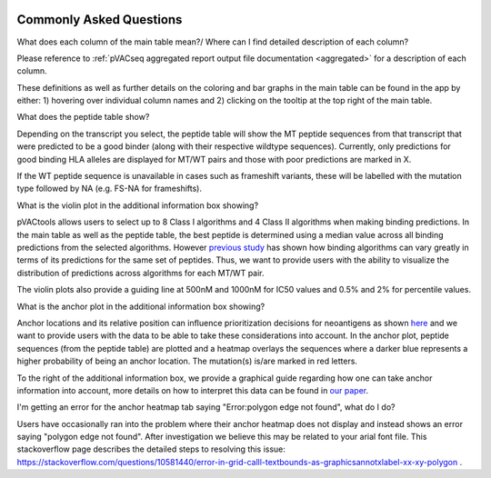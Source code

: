 .. image:: ../images/pVACview_logo_trans-bg_sm_v4b.png
    :align: right
    :alt: pVACview logo

.. raw:: html

  <style> .large {font-size: 70%; font-weight: bold} </style>
  <style> .bold {font-size: 110%; font-weight: bold} </style>
  <style> .underline {font-size: 100%; text-decoration: underline;} </style>

.. role:: large
.. role:: bold
.. role:: underline

.. _troubleshooting_pvacview_label:

Commonly Asked Questions
--------------------------

:bold:`What does each column of the main table mean?/ Where can I find detailed description of each column?`

Please reference to :ref:`pVACseq aggregated report output file documentation <aggregated>` for a description of each column.

These definitions as well as further details on the coloring and bar graphs in the main table can be found in the app by either: 1) hovering over individual column names and 2) clicking on the
tooltip at the top right of the main table.


:bold:`What does the peptide table show?`

Depending on the transcript you select, the peptide table will show the MT peptide sequences from that transcript that were predicted to be a good binder (along with their respective wildtype sequences). Currently, only predictions for good binding HLA alleles are displayed for MT/WT pairs and those with poor predictions are marked in X.

If the WT peptide sequence is unavailable in cases such as frameshift variants, these will be labelled with the mutation type followed by NA (e.g. FS-NA for frameshifts).


:bold:`What is the violin plot in the additional information box showing?`

pVACtools allows users to select up to 8 Class I algorithms and 4 Class II algorithms when making binding predictions. In the main table as well as the peptide table, the best peptide is determined using a median
value across all binding predictions from the selected algorithms. However `previous study <https://cancerimmunolres.aacrjournals.org/content/8/3/409>`_ has shown how binding algorithms can vary greatly in terms of its predictions for the same set of peptides. Thus, we want to
provide users with the ability to visualize the distribution of predictions across algorithms for each MT/WT pair.

The violin plots also provide a guiding line at 500nM and 1000nM for IC50 values and 0.5% and 2% for percentile values.

:bold:`What is the anchor plot in the additional information box showing?`

Anchor locations and its relative position can influence prioritization decisions for neoantigens as shown `here <https://www.biorxiv.org/content/10.1101/2020.12.08.416271v1>`_ and we want to provide users
with the data to be able to take these considerations into account. In the anchor plot, peptide sequences (from the peptide table) are plotted and a heatmap overlays the sequences where a darker blue represents
a higher probability of being an anchor location. The mutation(s) is/are marked in red letters.

To the right of the additional information box, we provide a graphical guide regarding how one can take anchor information into account, more details on how to interpret this data can be found in `our paper <https://www.biorxiv.org/content/10.1101/2020.12.08.416271v1>`_.

:bold:`I'm getting an error for the anchor heatmap tab saying "Error:polygon edge not found", what do I do?`

Users have occasionally ran into the problem where their anchor heatmap does not display and instead shows an error saying "polygon edge not found". After investigation
we believe this may be related to your arial font file. This stackoverflow page describes the detailed steps to resolving this issue:
`https://stackoverflow.com/questions/10581440/error-in-grid-calll-textbounds-as-graphicsannotxlabel-xx-xy-polygon <https://stackoverflow.com/questions/10581440/error-in-grid-calll-textbounds-as-graphicsannotxlabel-xx-xy-polygon>`_ .
